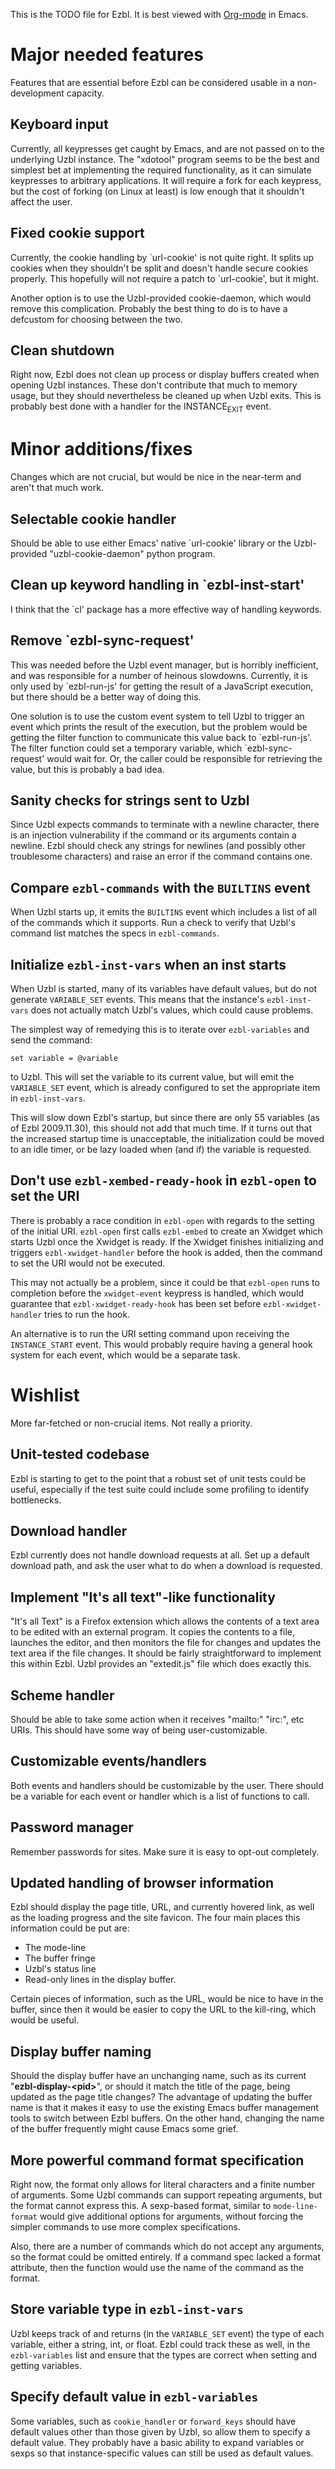 This is the TODO file for Ezbl. It is best viewed with [[http://orgmode.org][Org-mode]] in Emacs.

* Major needed features

  Features that are essential before Ezbl can be considered usable in a
  non-development capacity.

** Keyboard input

   Currently, all keypresses get caught by Emacs, and are not passed on to the
   underlying Uzbl instance. The "xdotool" program seems to be the best and
   simplest bet at implementing the required functionality, as it can simulate
   keypresses to arbitrary applications. It will require a fork for each
   keypress, but the cost of forking (on Linux at least) is low enough that it
   shouldn't affect the user.

** Fixed cookie support

   Currently, the cookie handling by `url-cookie' is not quite right. It splits up
   cookies when they shouldn't be split and doesn't handle secure cookies
   properly. This hopefully will not require a patch to `url-cookie', but it
   might.

   Another option is to use the Uzbl-provided cookie-daemon, which would remove
   this complication. Probably the best thing to do is to have a defcustom for
   choosing between the two.

** Clean shutdown

   Right now, Ezbl does not clean up process or display buffers created when
   opening Uzbl instances. These don't contribute that much to memory usage, but
   they should nevertheless be cleaned up when Uzbl exits. This is probably best
   done with a handler for the INSTANCE_EXIT event.

* Minor additions/fixes

  Changes which are not crucial, but would be nice in the near-term and aren't
  that much work.

** Selectable cookie handler

   Should be able to use either Emacs' native `url-cookie' library or the
   Uzbl-provided "uzbl-cookie-daemon" python program.

** Clean up keyword handling in `ezbl-inst-start'

   I think that the `cl' package has a more effective way of handling keywords.

** Remove `ezbl-sync-request'

   This was needed before the Uzbl event manager, but is horribly inefficient,
   and was responsible for a number of heinous slowdowns. Currently, it is only
   used by `ezbl-run-js' for getting the result of a JavaScript execution, but
   there should be a better way of doing this.

   One solution is to use the custom event system to tell Uzbl to trigger an
   event which prints the result of the execution, but the problem would be
   getting the filter function to communicate this value back to
   `ezbl-run-js'. The filter function could set a temporary variable, which
   `ezbl-sync-request' would wait for. Or, the caller could be responsible for
   retrieving the value, but this is probably a bad idea.

** Sanity checks for strings sent to Uzbl

   Since Uzbl expects commands to terminate with a newline character, there is
   an injection vulnerability if the command or its arguments contain a
   newline. Ezbl should check any strings for newlines (and possibly other
   troublesome characters) and raise an error if the command contains one.

** Compare =ezbl-commands= with the =BUILTINS= event

   When Uzbl starts up, it emits the =BUILTINS= event which includes a list of
   all of the commands which it supports. Run a check to verify that Uzbl's
   command list matches the specs in =ezbl-commands=.

** Initialize =ezbl-inst-vars= when an inst starts

   When Uzbl is started, many of its variables have default values, but do not
   generate =VARIABLE_SET= events. This means that the instance's
   =ezbl-inst-vars= does not actually match Uzbl's values, which could cause
   problems.

   The simplest way of remedying this is to iterate over =ezbl-variables= and
   send the command:

     #+BEGIN_SRC
     set variable = @variable
     #+END_SRC

   to Uzbl. This will set the variable to its current value, but will emit the
   =VARIABLE_SET= event, which is already configured to set the appropriate item
   in =ezbl-inst-vars=.

   This will slow down Ezbl's startup, but since there are only 55 variables (as
   of Ezbl 2009.11.30), this should not add that much time. If it turns out that
   the increased startup time is unacceptable, the initialization could be moved
   to an idle timer, or be lazy loaded when (and if) the variable is requested.

** Don't use =ezbl-xembed-ready-hook= in =ezbl-open= to set the URI

   There is probably a race condition in =ezbl-open= with regards to the setting
   of the initial URI. =ezbl-open= first calls =ezbl-embed= to create an Xwidget
   which starts Uzbl once the Xwidget is ready. If the Xwidget finishes
   initializing and triggers =ezbl-xwidget-handler= before the hook is added,
   then the command to set the URI would not be executed.

   This may not actually be a problem, since it could be that =ezbl-open= runs
   to completion before the =xwidget-event= keypress is handled, which would
   guarantee that =ezbl-xwidget-ready-hook= has been set before
   =ezbl-xwidget-handler= tries to run the hook.

   An alternative is to run the URI setting command upon receiving the
   =INSTANCE_START= event. This would probably require having a general hook
   system for each event, which would be a separate task.

* Wishlist

  More far-fetched or non-crucial items. Not really a priority.

** Unit-tested codebase

   Ezbl is starting to get to the point that a robust set of unit tests could be
   useful, especially if the test suite could include some profiling to identify
   bottlenecks.

** Download handler

   Ezbl currently does not handle download requests at all. Set up a default
   download path, and ask the user what to do when a download is requested.

** Implement "It's all text"-like functionality

   "It's all Text" is a Firefox extension which allows the contents of a text
   area to be edited with an external program. It copies the contents to a file,
   launches the editor, and then monitors the file for changes and updates the
   text area if the file changes. It should be fairly straightforward to
   implement this within Ezbl. Uzbl provides an "extedit.js" file which does
   exactly this.

** Scheme handler

   Should be able to take some action when it receives "mailto:" "irc:", etc
   URIs. This should have some way of being user-customizable.

** Customizable events/handlers

   Both events and handlers should be customizable by the user. There should be
   a variable for each event or handler which is a list of functions to call.

** Password manager

   Remember passwords for sites. Make sure it is easy to opt-out completely.

** Updated handling of browser information

   Ezbl should display the page title, URL, and currently hovered link, as well as the loading progress
   and the site favicon. The four main places this information could be put are:

   - The mode-line
   - The buffer fringe
   - Uzbl's status line
   - Read-only lines in the display buffer.

   Certain pieces of information, such as the URL, would be nice to have in the
   buffer, since then it would be easier to copy the URL to the kill-ring, which
   would be useful.

** Display buffer naming

   Should the display buffer have an unchanging name, such as its current
   "*ezbl-display-<pid>*", or should it match the title of the page, being
   updated as the page title changes? The advantage of updating the buffer name
   is that it makes it easy to use the existing Emacs buffer management tools to
   switch between Ezbl buffers. On the other hand, changing the name of the
   buffer frequently might cause Emacs some grief.

** More powerful command format specification

   Right now, the format only allows for literal characters and a finite number
   of arguments. Some Uzbl commands can support repeating arguments, but the
   format cannot express this. A sexp-based format, similar to
   =mode-line-format= would give additional options for arguments, without
   forcing the simpler commands to use more complex specifications.

   Also, there are a number of commands which do not accept any arguments, so
   the format could be omitted entirely. If a command spec lacked a format
   attribute, then the function would use the name of the command as the format.

** Store variable type in =ezbl-inst-vars=

   Uzbl keeps track of and returns (in the =VARIABLE_SET= event) the type of
   each variable, either a string, int, or float. Ezbl could track these as
   well, in the =ezbl-variables= list and ensure that the types are correct when
   setting and getting variables.

** Specify default value in =ezbl-variables=

   Some variables, such as =cookie_handler= or =forward_keys= should have
   default values other than those given by Uzbl, so allow them to specify a
   default value. They probably have a basic ability to expand variables or
   sexps so that instance-specific values can still be used as default values.

   However, there is a bit of a problem in that people may want to change these
   default values, so it would be nice to have the variables (or at least their
   default values) available through =defcustom=. It would be nice to be able to
   avoid having to list each variable twice, once for the =defcustom= and again
   to get a list of specifications.

   Perhaps a similar thing could be done as with =ezbl-command-init=, where the
   specifications are looped over and a =defcustom= declaration is generated for
   each.

** Rename =ezbl-embed= to =ezbl-xwidget-embed=

   This makes it more consistent with other Xwidget functions and variables.

